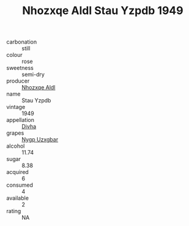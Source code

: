 :PROPERTIES:
:ID:                     d34888a0-0fdf-49e3-9828-3fa9786a9d09
:END:
#+TITLE: Nhozxqe Aldl Stau Yzpdb 1949

- carbonation :: still
- colour :: rose
- sweetness :: semi-dry
- producer :: [[id:539af513-9024-4da4-8bd6-4dac33ba9304][Nhozxqe Aldl]]
- name :: Stau Yzpdb
- vintage :: 1949
- appellation :: [[id:c31dd59d-0c4f-4f27-adba-d84cb0bd0365][Divha]]
- grapes :: [[id:f4d7cb0e-1b29-4595-8933-a066c2d38566][Nygp Uzxgbar]]
- alcohol :: 11.74
- sugar :: 8.38
- acquired :: 6
- consumed :: 4
- available :: 2
- rating :: NA



